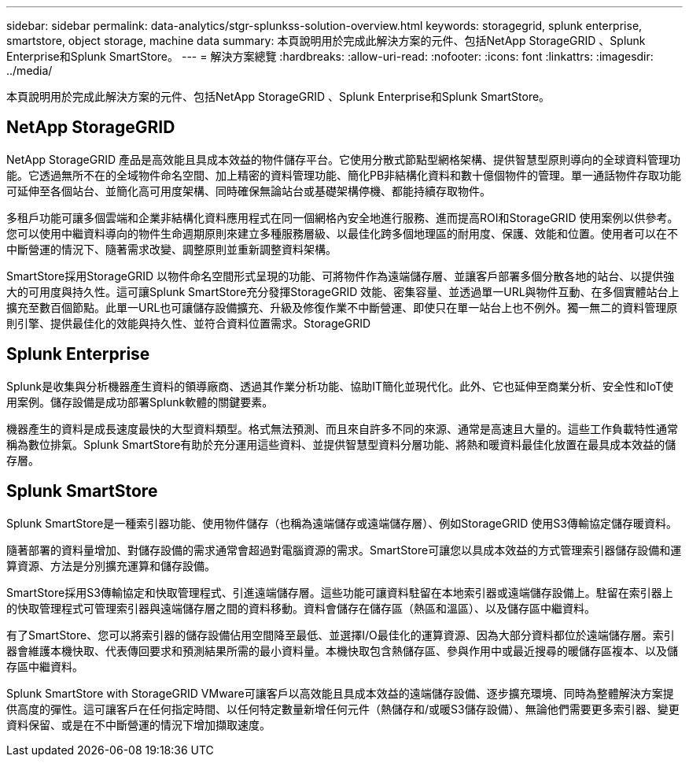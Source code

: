 ---
sidebar: sidebar 
permalink: data-analytics/stgr-splunkss-solution-overview.html 
keywords: storagegrid, splunk enterprise, smartstore, object storage, machine data 
summary: 本頁說明用於完成此解決方案的元件、包括NetApp StorageGRID 、Splunk Enterprise和Splunk SmartStore。 
---
= 解決方案總覽
:hardbreaks:
:allow-uri-read: 
:nofooter: 
:icons: font
:linkattrs: 
:imagesdir: ../media/


[role="lead"]
本頁說明用於完成此解決方案的元件、包括NetApp StorageGRID 、Splunk Enterprise和Splunk SmartStore。



== NetApp StorageGRID

NetApp StorageGRID 產品是高效能且具成本效益的物件儲存平台。它使用分散式節點型網格架構、提供智慧型原則導向的全球資料管理功能。它透過無所不在的全域物件命名空間、加上精密的資料管理功能、簡化PB非結構化資料和數十億個物件的管理。單一通話物件存取功能可延伸至各個站台、並簡化高可用度架構、同時確保無論站台或基礎架構停機、都能持續存取物件。

多租戶功能可讓多個雲端和企業非結構化資料應用程式在同一個網格內安全地進行服務、進而提高ROI和StorageGRID 使用案例以供參考。您可以使用中繼資料導向的物件生命週期原則來建立多種服務層級、以最佳化跨多個地理區的耐用度、保護、效能和位置。使用者可以在不中斷營運的情況下、隨著需求改變、調整原則並重新調整資料架構。

SmartStore採用StorageGRID 以物件命名空間形式呈現的功能、可將物件作為遠端儲存層、並讓客戶部署多個分散各地的站台、以提供強大的可用度與持久性。這可讓Splunk SmartStore充分發揮StorageGRID 效能、密集容量、並透過單一URL與物件互動、在多個實體站台上擴充至數百個節點。此單一URL也可讓儲存設備擴充、升級及修復作業不中斷營運、即使只在單一站台上也不例外。獨一無二的資料管理原則引擎、提供最佳化的效能與持久性、並符合資料位置需求。StorageGRID



== Splunk Enterprise

Splunk是收集與分析機器產生資料的領導廠商、透過其作業分析功能、協助IT簡化並現代化。此外、它也延伸至商業分析、安全性和IoT使用案例。儲存設備是成功部署Splunk軟體的關鍵要素。

機器產生的資料是成長速度最快的大型資料類型。格式無法預測、而且來自許多不同的來源、通常是高速且大量的。這些工作負載特性通常稱為數位排氣。Splunk SmartStore有助於充分運用這些資料、並提供智慧型資料分層功能、將熱和暖資料最佳化放置在最具成本效益的儲存層。



== Splunk SmartStore

Splunk SmartStore是一種索引器功能、使用物件儲存（也稱為遠端儲存或遠端儲存層）、例如StorageGRID 使用S3傳輸協定儲存暖資料。

隨著部署的資料量增加、對儲存設備的需求通常會超過對電腦資源的需求。SmartStore可讓您以具成本效益的方式管理索引器儲存設備和運算資源、方法是分別擴充運算和儲存設備。

SmartStore採用S3傳輸協定和快取管理程式、引進遠端儲存層。這些功能可讓資料駐留在本地索引器或遠端儲存設備上。駐留在索引器上的快取管理程式可管理索引器與遠端儲存層之間的資料移動。資料會儲存在儲存區（熱區和溫區）、以及儲存區中繼資料。

有了SmartStore、您可以將索引器的儲存設備佔用空間降至最低、並選擇I/O最佳化的運算資源、因為大部分資料都位於遠端儲存層。索引器會維護本機快取、代表傳回要求和預測結果所需的最小資料量。本機快取包含熱儲存區、參與作用中或最近搜尋的暖儲存區複本、以及儲存區中繼資料。

Splunk SmartStore with StorageGRID VMware可讓客戶以高效能且具成本效益的遠端儲存設備、逐步擴充環境、同時為整體解決方案提供高度的彈性。這可讓客戶在任何指定時間、以任何特定數量新增任何元件（熱儲存和/或暖S3儲存設備）、無論他們需要更多索引器、變更資料保留、或是在不中斷營運的情況下增加擷取速度。
